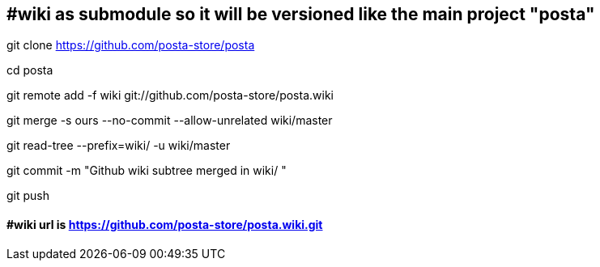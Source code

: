 ## #wiki as submodule  so it will be versioned like the main project  "posta"
git clone            https://github.com/posta-store/posta            

cd posta

git remote add -f wiki git://github.com/posta-store/posta.wiki

git merge      -s ours --no-commit --allow-unrelated      wiki/master

git read-tree --prefix=wiki/                           -u wiki/master

git commit     -m "Github wiki subtree merged in         wiki/        "

git push

#### #wiki url is  https://github.com/posta-store/posta.wiki.git






